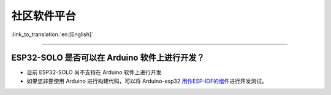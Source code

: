 社区软件平台
============

:link_to_translation:`en:[English]`

.. raw:: html

   <style>
   body {counter-reset: h2}
     h2 {counter-reset: h3}
     h2:before {counter-increment: h2; content: counter(h2) ". "}
     h3:before {counter-increment: h3; content: counter(h2) "." counter(h3) ". "}
     h2.nocount:before, h3.nocount:before, { content: ""; counter-increment: none }
   </style>

--------------

ESP32-SOLO 是否可以在 Arduino 软件上进行开发？
----------------------------------------------

-  目前 ESP32-SOLO 尚不支持在 Arduino 软件上进行开发.
-  如果您非要使用 Arduino 进行构建代码，可以将 Arduino-esp32
   `用作ESP-IDF的组件 <https://github.com/espressif/arduino-esp32/blob/master/docs/esp-idf_component.md>`__\ 进行开发测试。

